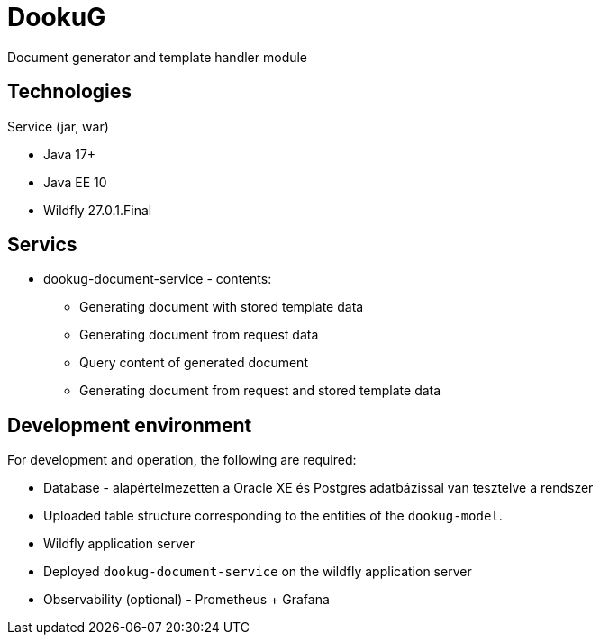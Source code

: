 = DookuG

Document generator and template handler module

== Technologies

.Service (jar, war)
- Java 17+
- Java EE 10
- Wildfly 27.0.1.Final

== Servics

* dookug-document-service - contents:
** Generating document with stored template data
** Generating document from request data
** Query content of generated document
** Generating document from request and stored template data

== Development environment

For development and operation, the following are required:

* Database - alapértelmezetten a Oracle XE és Postgres adatbázissal van tesztelve a rendszer
* Uploaded table structure corresponding to the entities of the `dookug-model`.
* Wildfly application server
* Deployed `dookug-document-service` on the wildfly application server
* Observability (optional) - Prometheus + Grafana
